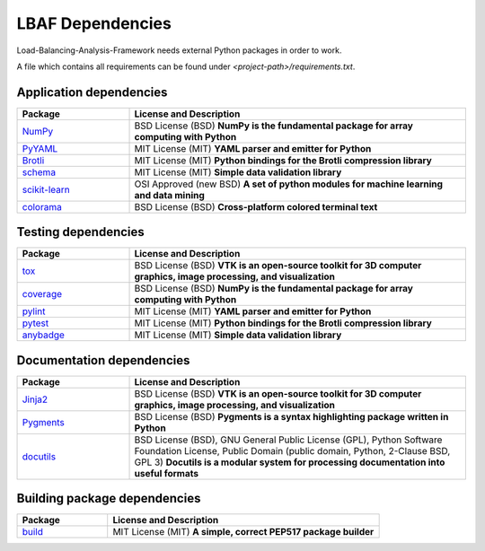 LBAF Dependencies
=================

Load-Balancing-Analysis-Framework needs external Python packages in order to work.

A file which contains all requirements can be found under `<project-path>/requirements.txt`.

Application dependencies
------------------------

.. list-table::
   :widths: 25 75
   :header-rows: 1

   * - Package
     - License and Description
   * - `NumPy <https://pypi.org/project/numpy/>`__
     - BSD License (BSD) **NumPy is the fundamental package for array computing with Python**
   * - `PyYAML <https://pypi.org/project/PyYAML/>`__
     - MIT License (MIT) **YAML parser and emitter for Python**
   * - `Brotli <https://pypi.org/project/Brotli/>`__
     - MIT License (MIT) **Python bindings for the Brotli compression library**
   * - `schema <https://pypi.org/project/schema/>`__
     - MIT License (MIT) **Simple data validation library**
   * - `scikit-learn <https://pypi.org/project/scikit-learn/>`__
     - OSI Approved (new BSD) **A set of python modules for machine learning and data mining**
   * - `colorama <https://pypi.org/project/colorama/>`__
     - BSD License (BSD) **Cross-platform colored terminal text**

Testing dependencies
--------------------

.. list-table::
   :widths: 25 75
   :header-rows: 1

   * - Package
     - License and Description
   * - `tox <https://pypi.org/project/tox/>`__
     - BSD License (BSD) **VTK is an open-source toolkit for 3D computer graphics, image processing, and visualization**
   * - `coverage <https://pypi.org/project/coverage/>`__
     - BSD License (BSD) **NumPy is the fundamental package for array computing with Python**
   * - `pylint <https://pypi.org/project/pylint/>`__
     - MIT License (MIT) **YAML parser and emitter for Python**
   * - `pytest <https://pypi.org/project/pytest/>`__
     - MIT License (MIT) **Python bindings for the Brotli compression library**
   * - `anybadge <https://pypi.org/project/anybadge/>`__
     - MIT License (MIT) **Simple data validation library**

Documentation dependencies
--------------------------

.. list-table::
   :widths: 25 75
   :header-rows: 1

   * - Package
     - License and Description
   * - `Jinja2 <https://pypi.org/project/Jinja2/>`__
     - BSD License (BSD) **VTK is an open-source toolkit for 3D computer graphics, image processing, and visualization**
   * - `Pygments <https://pypi.org/project/Pygments/>`__
     - BSD License (BSD) **Pygments is a syntax highlighting package written in Python**
   * - `docutils <https://pypi.org/project/docutils/>`__
     - BSD License (BSD), GNU General Public License (GPL), Python Software Foundation License, Public Domain (public domain, Python, 2-Clause BSD, GPL 3) **Docutils is a modular system for processing documentation into useful formats**

Building package dependencies
-----------------------------

.. list-table::
   :widths: 25 75
   :header-rows: 1

   * - Package
     - License and Description
   * - `build <https://pypi.org/project/build/>`__
     - MIT License (MIT) **A simple, correct PEP517 package builder**